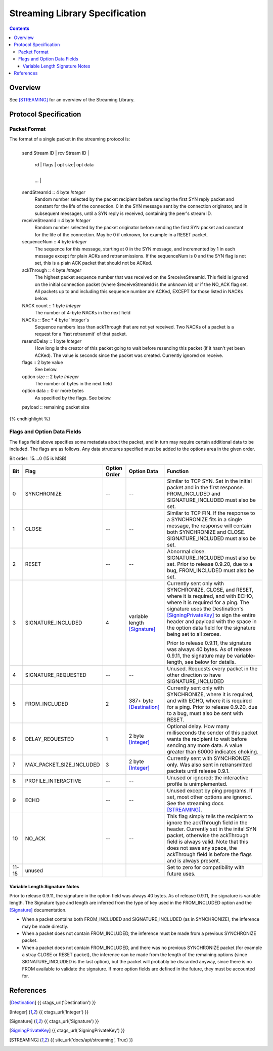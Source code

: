 ===============================
Streaming Library Specification
===============================
.. meta::
    :lastupdated: June 2015
    :accuratefor: 0.9.20

.. contents::


Overview
========

See [STREAMING]_ for an overview of the Streaming Library.


Protocol Specification
======================

Packet Format
-------------

The format of a single packet in the streaming protocol is:

.. raw:: html

  {% highlight lang='dataspec' %}
+----+----+----+----+----+----+----+----+
  | send Stream ID    | rcv Stream ID     |
  +----+----+----+----+----+----+----+----+
  | sequence  Num     | ack Through       |
  +----+----+----+----+----+----+----+----+
  | nc |   NACKs ...
  +----+----+----+----+----+----+----+----+
       | rd |  flags  | opt size| opt data
  +----+----+----+----+----+----+----+----+
     ...                                  |
  +----+----+----+----+----+----+----+----+
  |   payload ...
  +----+----+----+-//

  sendStreamId :: 4 byte `Integer`
                  Random number selected by the packet recipient before sending
                  the first SYN reply packet and constant for the life of the
                  connection. 0 in the SYN message sent by the connection
                  originator, and in subsequent messages, until a SYN reply is
                  received, containing the peer's stream ID.

  receiveStreamId :: 4 byte `Integer`
                     Random number selected by the packet originator before
                     sending the first SYN packet and constant for the life of
                     the connection. May be 0 if unknown, for example in a RESET
                     packet.

  sequenceNum :: 4 byte `Integer`
                 The sequence for this message, starting at 0 in the SYN
                 message, and incremented by 1 in each message except for plain
                 ACKs and retransmissions. If the sequenceNum is 0 and the SYN
                 flag is not set, this is a plain ACK packet that should not be
                 ACKed.

  ackThrough :: 4 byte `Integer`
                The highest packet sequence number that was received on the
                $receiveStreamId. This field is ignored on the initial
                connection packet (where $receiveStreamId is the unknown id) or
                if the NO_ACK flag set. All packets up to and including this
                sequence number are ACKed, EXCEPT for those listed in NACKs
                below.

  NACK count :: 1 byte `Integer`
                The number of 4-byte NACKs in the next field

  NACKs :: $nc * 4 byte `Integer`s
           Sequence numbers less than ackThrough that are not yet received. Two
           NACKs of a packet is a request for a 'fast retransmit' of that packet.

  resendDelay :: 1 byte `Integer`
                 How long is the creator of this packet going to wait before
                 resending this packet (if it hasn't yet been ACKed).  The value
                 is seconds since the packet was created. Currently ignored on
                 receive.

  flags :: 2 byte value
           See below.

  option size :: 2 byte `Integer`
                 The number of bytes in the next field

  option data :: 0 or more bytes
                 As specified by the flags. See below.

  payload :: remaining packet size
{% endhighlight %}

Flags and Option Data Fields
----------------------------

The flags field above specifies some metadata about the packet, and in turn may
require certain additional data to be included.  The flags are as follows. Any
data structures specified must be added to the options area in the given order.

Bit order: 15....0 (15 is MSB)

=====  ========================  ============  ===============  ===============================================================
 Bit             Flag            Option Order    Option Data    Function
=====  ========================  ============  ===============  ===============================================================
  0    SYNCHRONIZE                    --             --         Similar to TCP SYN. Set in the initial packet and in the first
                                                                response. FROM_INCLUDED and SIGNATURE_INCLUDED must also be
                                                                set.

  1    CLOSE                          --             --         Similar to TCP FIN. If the response to a SYNCHRONIZE fits in a
                                                                single message, the response will contain both SYNCHRONIZE and
                                                                CLOSE. SIGNATURE_INCLUDED must also be set.

  2    RESET                          --             --         Abnormal close. SIGNATURE_INCLUDED must also be set. Prior to
                                                                release 0.9.20, due to a bug, FROM_INCLUDED must also be set.

  3    SIGNATURE_INCLUDED              4       variable length  Currently sent only with SYNCHRONIZE, CLOSE, and RESET, where
                                               [Signature]_     it is required, and with ECHO, where it is required for a
                                                                ping. The signature uses the Destination's [SigningPrivateKey]_
                                                                to sign the entire header and payload with the space in the
                                                                option data field for the signature being set to all zeroes.

                                                                Prior to release 0.9.11, the signature was always 40 bytes. As
                                                                of release 0.9.11, the signature may be variable-length, see
                                                                below for details.

  4    SIGNATURE_REQUESTED            --             --         Unused. Requests every packet in the other direction to have
                                                                SIGNATURE_INCLUDED

  5    FROM_INCLUDED                   2       387+ byte        Currently sent only with SYNCHRONIZE, where it is required, and
                                               [Destination]_   with ECHO, where it is required for a ping. Prior to release
                                                                0.9.20, due to a bug, must also be sent with RESET.

  6    DELAY_REQUESTED                 1       2 byte           Optional delay. How many milliseconds the sender of this packet
                                               [Integer]_       wants the recipient to wait before sending any more data. A
                                                                value greater than 60000 indicates choking.

  7    MAX_PACKET_SIZE_INCLUDED        3       2 byte           Currently sent with SYNCHRONIZE only. Was also sent in
                                               [Integer]_       retransmitted packets until release 0.9.1.

  8    PROFILE_INTERACTIVE            --             --         Unused or ignored; the interactive profile is unimplemented.

  9    ECHO                           --             --         Unused except by ping programs. If set, most other options are
                                                                ignored. See the streaming docs [STREAMING]_.

 10    NO_ACK                         --             --         This flag simply tells the recipient to ignore the ackThrough
                                                                field in the header. Currently set in the inital SYN packet,
                                                                otherwise the ackThrough field is always valid. Note that this
                                                                does not save any space, the ackThrough field is before the
                                                                flags and is always present.

11-15  unused                                                   Set to zero for compatibility with future uses.
=====  ========================  ============  ===============  ===============================================================

Variable Length Signature Notes
```````````````````````````````
Prior to release 0.9.11, the signature in the option field was always 40 bytes.
As of release 0.9.11, the signature is variable length.  The Signature type and
length are inferred from the type of key used in the FROM_INCLUDED option and
the [Signature]_ documentation.

* When a packet contains both FROM_INCLUDED and SIGNATURE_INCLUDED (as in
  SYNCHRONIZE), the inference may be made directly.

* When a packet does not contain FROM_INCLUDED, the inference must be made from
  a previous SYNCHRONIZE packet.

* When a packet does not contain FROM_INCLUDED, and there was no previous
  SYNCHRONIZE packet (for example a stray CLOSE or RESET packet), the inference
  can be made from the length of the remaining options (since
  SIGNATURE_INCLUDED is the last option), but the packet will probably be
  discarded anyway, since there is no FROM available to validate the signature.
  If more option fields are defined in the future, they must be accounted for.


References
==========

.. [Destination]
    {{ ctags_url('Destination') }}

.. [Integer]
    {{ ctags_url('Integer') }}

.. [Signature]
    {{ ctags_url('Signature') }}

.. [SigningPrivateKey]
    {{ ctags_url('SigningPrivateKey') }}

.. [STREAMING]
    {{ site_url('docs/api/streaming', True) }}
